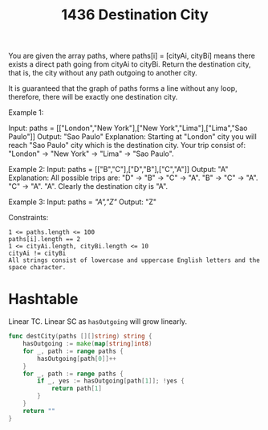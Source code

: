 #+title: 1436 Destination City
#+link: https://leetcode.com/problems/destination-city/
#+tags: hashtable string

You are given the array paths, where paths[i] = [cityAi, cityBi] means there exists a direct path going from cityAi to cityBi. Return the destination city, that is, the city without any path outgoing to another city.

It is guaranteed that the graph of paths forms a line without any loop, therefore, there will be exactly one destination city.

Example 1:

Input: paths = [["London","New York"],["New York","Lima"],["Lima","Sao Paulo"]]
Output: "Sao Paulo"
Explanation: Starting at "London" city you will reach "Sao Paulo" city which is the destination city. Your trip consist of: "London" -> "New York" -> "Lima" -> "Sao Paulo".

Example 2:
Input: paths = [["B","C"],["D","B"],["C","A"]]
Output: "A"
Explanation: All possible trips are:
"D" -> "B" -> "C" -> "A".
"B" -> "C" -> "A".
"C" -> "A".
"A".
Clearly the destination city is "A".

Example 3:
Input: paths = [["A","Z"]]
Output: "Z"


Constraints:
#+begin_example
1 <= paths.length <= 100
paths[i].length == 2
1 <= cityAi.length, cityBi.length <= 10
cityAi != cityBi
All strings consist of lowercase and uppercase English letters and the space character.
#+end_example

* Hashtable
Linear TC.
Linear SC as ~hasOutgoing~ will grow linearly.

#+begin_src go
func destCity(paths [][]string) string {
    hasOutgoing := make(map[string]int8)
    for _, path := range paths {
        hasOutgoing[path[0]]++
    }
    for _, path := range paths {
        if _, yes := hasOutgoing[path[1]]; !yes {
            return path[1]
        }
    }
    return ""
}
#+end_src
